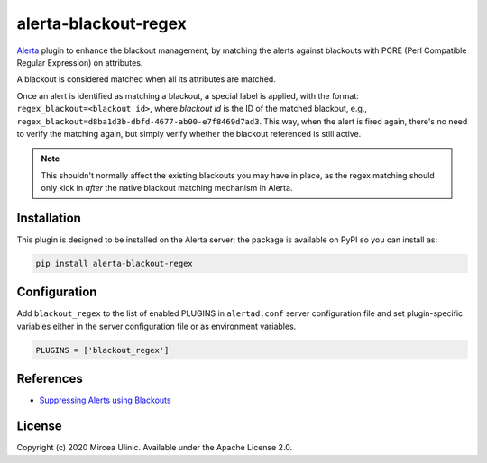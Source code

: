 alerta-blackout-regex
=====================

`Alerta <https://alerta.io/>`_ plugin to enhance the blackout management, by 
matching the alerts against blackouts with PCRE (Perl Compatible Regular 
Expression) on attributes.

A blackout is considered matched when all its attributes are matched.

Once an alert is identified as matching a blackout, a special label is applied,
with the format: ``regex_blackout=<blackout id>``, where *blackout id* is the 
ID of the matched blackout, e.g., 
``regex_blackout=d8ba1d3b-dbfd-4677-ab00-e7f8469d7ad3``. This way, when the 
alert is fired again, there's no need to verify the matching again, but simply
verify whether the blackout referenced is still active.

.. note::

    This shouldn't normally affect the existing blackouts you may have in 
    place, as the regex matching should only kick in *after* the native 
    blackout matching mechanism in Alerta.

Installation
------------

This plugin is designed to be installed on the Alerta server; the package is 
available on PyPI so you can install as:

.. code-block:: bash

    pip install alerta-blackout-regex

Configuration
-------------

Add ``blackout_regex`` to the list of enabled PLUGINS in ``alertad.conf`` server
configuration file and set plugin-specific variables either in the server
configuration file or as environment variables.

.. code-block:: ini

  PLUGINS = ['blackout_regex']

References
----------

- `Suppressing Alerts using Blackouts 
  <https://docs.alerta.io/en/latest/gettingstarted/tutorial-5-blackouts.html>`_

License
-------

Copyright (c) 2020 Mircea Ulinic. Available under the Apache License 2.0.
